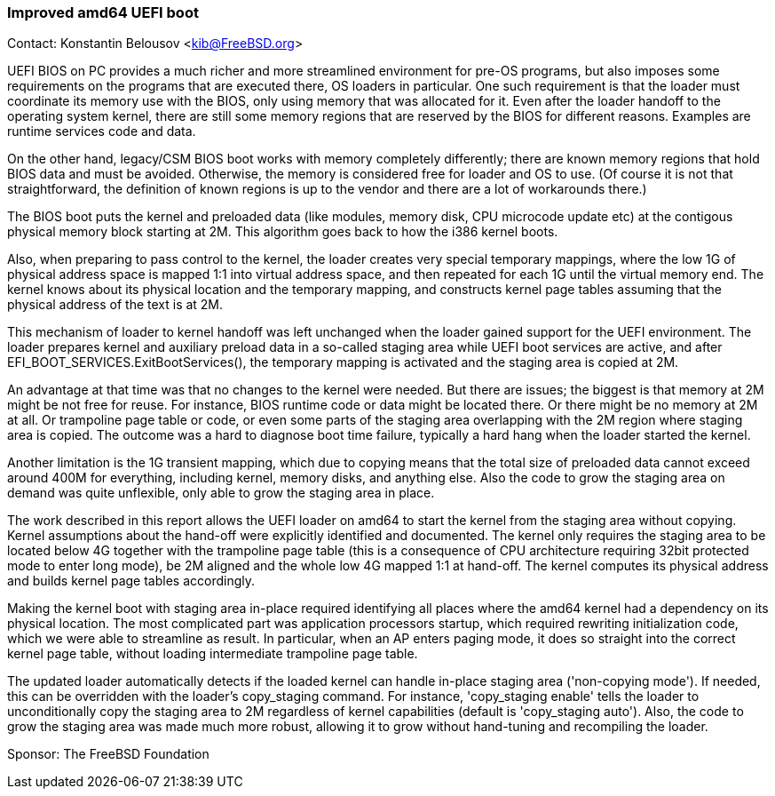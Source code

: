 === Improved amd64 UEFI boot

Contact: Konstantin Belousov <kib@FreeBSD.org>

UEFI BIOS on PC provides a much richer and more streamlined environment
for pre-OS programs, but also imposes some requirements on the
programs that are executed there, OS loaders in particular.  One
such requirement is that the loader must coordinate its memory use with
the BIOS, only using memory that was allocated for it.  Even after the loader
handoff to the operating system kernel, there are still some memory
regions that are reserved by the BIOS for different reasons.  Examples
are runtime services code and data.

On the other hand, legacy/CSM BIOS boot works with memory completely
differently; there are known memory regions that hold BIOS data and
must be avoided.  Otherwise, the memory is considered free for loader
and OS to use. (Of course it is not that straightforward, the
definition of known regions is up to the vendor and there are a lot of
workarounds there.)

The BIOS boot puts the kernel and preloaded data (like modules, memory
disk, CPU microcode update etc) at the contigous physical memory block
starting at 2M.  This algorithm goes back to how the i386 kernel boots.

Also, when preparing to pass control to the kernel, the loader
creates very special temporary mappings, where the low 1G of physical
address space is mapped 1:1 into virtual address space, and then
repeated for each 1G until the virtual memory end.  The kernel knows about
its physical location and the temporary mapping, and constructs kernel
page tables assuming that the physical address of the text is at 2M.

This mechanism of loader to kernel handoff was left unchanged when
the loader gained support for the UEFI environment.  The loader prepares kernel and
auxiliary preload data in a so-called staging area while UEFI boot
services are active, and after EFI_BOOT_SERVICES.ExitBootServices(),
the temporary mapping is activated and the staging area is copied at 2M.

An advantage at that time was that no changes to the kernel were
needed.  But there are issues; the biggest is that memory at 2M might
be not free for reuse.  For instance, BIOS runtime code or data might
be located there.  Or there might be no memory at 2M at all.  Or
trampoline page table or code, or even some parts of the staging area
overlapping with the 2M region where staging area is copied.  The
outcome was a hard to diagnose boot time failure, typically a hard hang
when the loader started the kernel.

Another limitation is the 1G transient mapping, which due to copying
means that the total size of preloaded data cannot exceed around 400M for
everything, including kernel, memory disks, and anything else.  Also
the code to grow the staging area on demand was quite unflexible, only
able to grow the staging area in place.

The work described in this report allows the UEFI loader on amd64 to start
the kernel from the staging area without copying.  Kernel assumptions
about the hand-off were explicitly identified and documented.  The kernel
only requires the staging area to be located below 4G together with
the trampoline page table (this is a consequence of CPU architecture
requiring 32bit protected mode to enter long mode), be 2M aligned and
the whole low 4G mapped 1:1 at hand-off.  The kernel computes its physical
address and builds kernel page tables accordingly.

Making the kernel boot with staging area in-place required identifying
all places where the amd64 kernel had a dependency on its physical
location.  The most complicated part was application processors startup,
which required rewriting initialization code, which we were able to
streamline as result.  In particular, when an AP enters paging mode, it
does so straight into the correct kernel page table, without loading
intermediate trampoline page table.

The updated loader automatically detects if the loaded kernel can handle
in-place staging area ('non-copying mode').  If needed, this can be
overridden with the loader's copy_staging command.  For instance,
'copy_staging enable' tells the loader to unconditionally copy the staging
area to 2M regardless of kernel capabilities (default is 'copy_staging auto').
Also, the code to grow the staging area was made much more robust,
allowing it to grow without hand-tuning and recompiling the loader.

Sponsor: The FreeBSD Foundation
